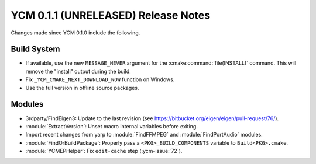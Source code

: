 YCM 0.1.1 (UNRELEASED) Release Notes
************************************

.. only:: html

  .. contents::

Changes made since YCM 0.1.0 include the following.

Build System
============

* If available, use the new ``MESSAGE_NEVER`` argument for the
  :cmake:command:`file(INSTALL)` command. This will remove the "install" output
  during the build.
* Fix ``_YCM_CMAKE_NEXT_DOWNLOAD_NOW`` function on Windows.
* Use the full version in offline source packages.


Modules
=======

* 3rdparty/FindEigen3: Update to the last revision (see
  https://bitbucket.org/eigen/eigen/pull-request/76/).
* :module:`ExtractVersion`: Unset macro internal variables before exiting.
* Import recent changes from yarp to :module:`FindFFMPEG` and
  :module:`FindPortAudio` modules.
* :module:`FindOrBuildPackage`: Properly pass a ``<PKG>_BUILD_COMPONENTS``
  variable to ``Build<PKG>.cmake``.
* :module:`YCMEPHelper`: Fix ``edit-cache`` step (:ycm-issue:`72`).
